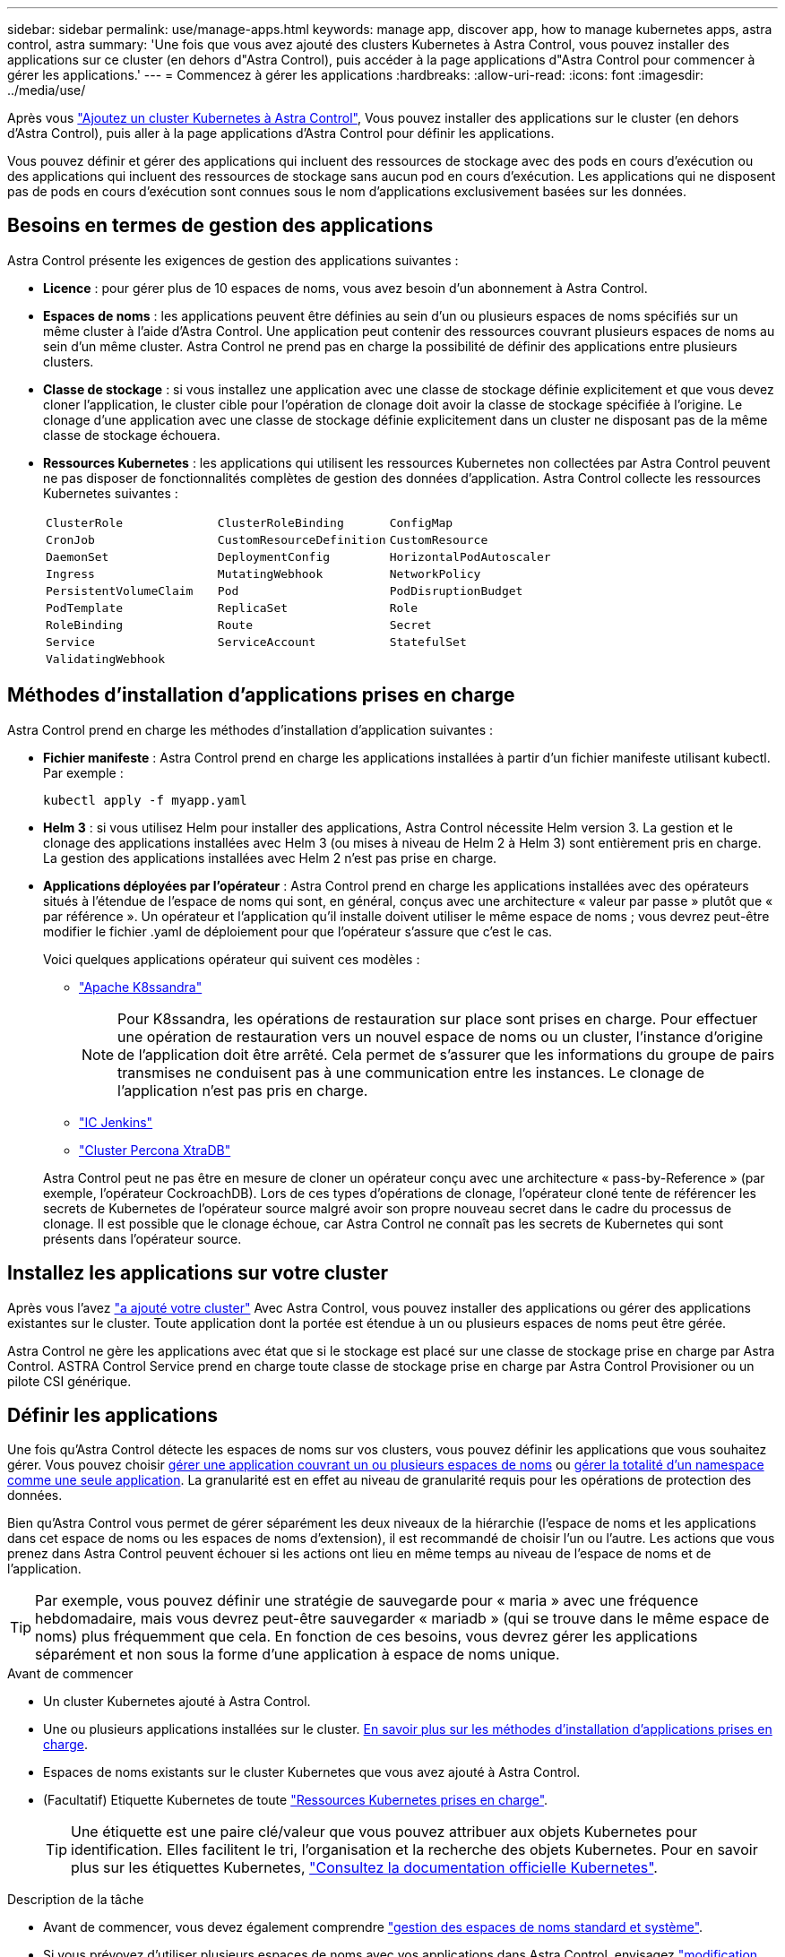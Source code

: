 ---
sidebar: sidebar 
permalink: use/manage-apps.html 
keywords: manage app, discover app, how to manage kubernetes apps, astra control, astra 
summary: 'Une fois que vous avez ajouté des clusters Kubernetes à Astra Control, vous pouvez installer des applications sur ce cluster (en dehors d"Astra Control), puis accéder à la page applications d"Astra Control pour commencer à gérer les applications.' 
---
= Commencez à gérer les applications
:hardbreaks:
:allow-uri-read: 
:icons: font
:imagesdir: ../media/use/


[role="lead"]
Après vous link:../get-started/add-first-cluster.html["Ajoutez un cluster Kubernetes à Astra Control"], Vous pouvez installer des applications sur le cluster (en dehors d'Astra Control), puis aller à la page applications d'Astra Control pour définir les applications.

Vous pouvez définir et gérer des applications qui incluent des ressources de stockage avec des pods en cours d'exécution ou des applications qui incluent des ressources de stockage sans aucun pod en cours d'exécution. Les applications qui ne disposent pas de pods en cours d'exécution sont connues sous le nom d'applications exclusivement basées sur les données.



== Besoins en termes de gestion des applications

Astra Control présente les exigences de gestion des applications suivantes :

* *Licence* : pour gérer plus de 10 espaces de noms, vous avez besoin d'un abonnement à Astra Control.
* *Espaces de noms* : les applications peuvent être définies au sein d'un ou plusieurs espaces de noms spécifiés sur un même cluster à l'aide d'Astra Control. Une application peut contenir des ressources couvrant plusieurs espaces de noms au sein d'un même cluster. Astra Control ne prend pas en charge la possibilité de définir des applications entre plusieurs clusters.
* *Classe de stockage* : si vous installez une application avec une classe de stockage définie explicitement et que vous devez cloner l'application, le cluster cible pour l'opération de clonage doit avoir la classe de stockage spécifiée à l'origine. Le clonage d'une application avec une classe de stockage définie explicitement dans un cluster ne disposant pas de la même classe de stockage échouera.
* *Ressources Kubernetes* : les applications qui utilisent les ressources Kubernetes non collectées par Astra Control peuvent ne pas disposer de fonctionnalités complètes de gestion des données d'application. Astra Control collecte les ressources Kubernetes suivantes :
+
[cols="1,1,1"]
|===


| `ClusterRole` | `ClusterRoleBinding` | `ConfigMap` 


| `CronJob` | `CustomResourceDefinition` | `CustomResource` 


| `DaemonSet` | `DeploymentConfig` | `HorizontalPodAutoscaler` 


| `Ingress` | `MutatingWebhook` | `NetworkPolicy` 


| `PersistentVolumeClaim` | `Pod` | `PodDisruptionBudget` 


| `PodTemplate` | `ReplicaSet` | `Role` 


| `RoleBinding` | `Route` | `Secret` 


| `Service` | `ServiceAccount` | `StatefulSet` 


| `ValidatingWebhook` |  |  
|===




== Méthodes d'installation d'applications prises en charge

Astra Control prend en charge les méthodes d'installation d'application suivantes :

* *Fichier manifeste* : Astra Control prend en charge les applications installées à partir d'un fichier manifeste utilisant kubectl. Par exemple :
+
[source, console]
----
kubectl apply -f myapp.yaml
----
* *Helm 3* : si vous utilisez Helm pour installer des applications, Astra Control nécessite Helm version 3. La gestion et le clonage des applications installées avec Helm 3 (ou mises à niveau de Helm 2 à Helm 3) sont entièrement pris en charge. La gestion des applications installées avec Helm 2 n'est pas prise en charge.
* *Applications déployées par l'opérateur* : Astra Control prend en charge les applications installées avec des opérateurs situés à l'étendue de l'espace de noms qui sont, en général, conçus avec une architecture « valeur par passe » plutôt que « par référence ». Un opérateur et l'application qu'il installe doivent utiliser le même espace de noms ; vous devrez peut-être modifier le fichier .yaml de déploiement pour que l'opérateur s'assure que c'est le cas.
+
Voici quelques applications opérateur qui suivent ces modèles :

+
** https://github.com/k8ssandra/cass-operator/tree/v1.7.1["Apache K8ssandra"^]
+

NOTE: Pour K8ssandra, les opérations de restauration sur place sont prises en charge. Pour effectuer une opération de restauration vers un nouvel espace de noms ou un cluster, l'instance d'origine de l'application doit être arrêté. Cela permet de s'assurer que les informations du groupe de pairs transmises ne conduisent pas à une communication entre les instances. Le clonage de l'application n'est pas pris en charge.

** https://github.com/jenkinsci/kubernetes-operator["IC Jenkins"^]
** https://github.com/percona/percona-xtradb-cluster-operator["Cluster Percona XtraDB"^]


+
Astra Control peut ne pas être en mesure de cloner un opérateur conçu avec une architecture « pass-by-Reference » (par exemple, l'opérateur CockroachDB). Lors de ces types d'opérations de clonage, l'opérateur cloné tente de référencer les secrets de Kubernetes de l'opérateur source malgré avoir son propre nouveau secret dans le cadre du processus de clonage. Il est possible que le clonage échoue, car Astra Control ne connaît pas les secrets de Kubernetes qui sont présents dans l'opérateur source.





== Installez les applications sur votre cluster

Après vous l'avez link:../get-started/add-first-cluster.html["a ajouté votre cluster"] Avec Astra Control, vous pouvez installer des applications ou gérer des applications existantes sur le cluster. Toute application dont la portée est étendue à un ou plusieurs espaces de noms peut être gérée.

Astra Control ne gère les applications avec état que si le stockage est placé sur une classe de stockage prise en charge par Astra Control. ASTRA Control Service prend en charge toute classe de stockage prise en charge par Astra Control Provisioner ou un pilote CSI générique.

ifdef::gcp[]

* link:../learn/choose-class-and-size.html["Découvrez les classes de stockage pour les clusters GKE"]


endif::gcp[]

ifdef::azure[]

* link:../learn/azure-storage.html["Découvrez les classes de stockage pour les clusters AKS"]


endif::azure[]

ifdef::aws[]

* link:../learn/aws-storage.html["Découvrir les classes de stockage pour les clusters AWS"]


endif::aws[]



== Définir les applications

Une fois qu'Astra Control détecte les espaces de noms sur vos clusters, vous pouvez définir les applications que vous souhaitez gérer. Vous pouvez choisir <<Définissez les ressources à gérer en tant qu'application,gérer une application couvrant un ou plusieurs espaces de noms>> ou <<Définissez un espace de noms à gérer en tant qu'application,gérer la totalité d'un namespace comme une seule application>>. La granularité est en effet au niveau de granularité requis pour les opérations de protection des données.

Bien qu'Astra Control vous permet de gérer séparément les deux niveaux de la hiérarchie (l'espace de noms et les applications dans cet espace de noms ou les espaces de noms d'extension), il est recommandé de choisir l'un ou l'autre. Les actions que vous prenez dans Astra Control peuvent échouer si les actions ont lieu en même temps au niveau de l'espace de noms et de l'application.


TIP: Par exemple, vous pouvez définir une stratégie de sauvegarde pour « maria » avec une fréquence hebdomadaire, mais vous devrez peut-être sauvegarder « mariadb » (qui se trouve dans le même espace de noms) plus fréquemment que cela. En fonction de ces besoins, vous devrez gérer les applications séparément et non sous la forme d'une application à espace de noms unique.

.Avant de commencer
* Un cluster Kubernetes ajouté à Astra Control.
* Une ou plusieurs applications installées sur le cluster. <<Méthodes d'installation d'applications prises en charge,En savoir plus sur les méthodes d'installation d'applications prises en charge>>.
* Espaces de noms existants sur le cluster Kubernetes que vous avez ajouté à Astra Control.
* (Facultatif) Etiquette Kubernetes de toute link:../use/manage-apps.html#app-management-requirements["Ressources Kubernetes prises en charge"].
+

TIP: Une étiquette est une paire clé/valeur que vous pouvez attribuer aux objets Kubernetes pour identification. Elles facilitent le tri, l'organisation et la recherche des objets Kubernetes. Pour en savoir plus sur les étiquettes Kubernetes, https://kubernetes.io/docs/concepts/overview/working-with-objects/labels/["Consultez la documentation officielle Kubernetes"^].



.Description de la tâche
* Avant de commencer, vous devez également comprendre link:../use/manage-apps.html#what-about-system-namespaces["gestion des espaces de noms standard et système"].
* Si vous prévoyez d'utiliser plusieurs espaces de noms avec vos applications dans Astra Control, envisagez link:../use/manage-roles.html["modification des rôles utilisateur avec des contraintes d'espace de noms"] avant de définir des applications.
* Pour obtenir des instructions sur la gestion des applications à l'aide de l'API Astra Control, reportez-vous au link:https://docs.netapp.com/us-en/astra-automation/["Informations sur l'automatisation et les API d'Astra"^].


.Options de gestion des applications
* <<Définissez les ressources à gérer en tant qu'application>>
* <<Définissez un espace de noms à gérer en tant qu'application>>




=== Définissez les ressources à gérer en tant qu'application

Vous pouvez spécifier le link:../learn/app-management.html["Ressources Kubernetes qui constituent une application"] Que vous voulez gérer avec Astra Control. La définition d'une application vous permet de regrouper des éléments de votre cluster Kubernetes dans une seule application. Cette collection de ressources Kubernetes est organisée par critères d'espace de noms et de sélecteur d'étiquettes.

La définition d'une application vous offre un contrôle plus granulaire sur les éléments à inclure dans une opération Astra Control, notamment le clonage, les snapshots et les sauvegardes.


WARNING: Lors de la définition d'applications, assurez-vous de ne pas inclure de ressource Kubernetes dans plusieurs applications avec des règles de protection. Le chevauchement des règles de protection sur des ressources Kubernetes peut provoquer des conflits de données.

.En savoir plus sur l'ajout de ressources cluster-scoped à vos espaces de noms d'applications.
[%collapsible]
====
Vous pouvez importer des ressources de cluster associées aux ressources d'espace de noms en plus de celles incluses automatiquement dans Astra Control. Vous pouvez ajouter une règle qui inclura des ressources d'un groupe, un type, une version et, éventuellement, une étiquette. Vous voudrez peut-être le faire si certaines ressources qu'Astra Control n'incluent pas automatiquement.

Vous ne pouvez exclure aucune des ressources à périmètre de cluster qui sont automatiquement incluses par Astra Control.

Vous pouvez ajouter les éléments suivants `apiVersions` (Qui sont les groupes combinés avec la version API) :

[cols="1h,2d"]
|===
| Type de ressource | ApiVersions (groupe + version) 


| `ClusterRole` | rbac.authorization.k8s.io/v1 


| `ClusterRoleBinding` | rbac.authorization.k8s.io/v1 


| `CustomResource` | apiextensions.k8s.io/v1, apiextensions.k8s.io/v1beta1 


| `CustomResourceDefinition` | apiextensions.k8s.io/v1, apiextensions.k8s.io/v1beta1 


| `MutatingWebhookConfiguration` | admissionregistration.k8s.io/v1 


| `ValidatingWebhookConfiguration` | admissionregistration.k8s.io/v1 
|===
====
.Étapes
. Dans la page applications, sélectionnez *définir*.
. Dans la fenêtre *define application*, entrez le nom de l'application.
. Choisissez le cluster sur lequel votre application s'exécute dans la liste déroulante *Cluster*.
. Choisissez un espace de nom pour votre application dans la liste déroulante *namespace*.
+

NOTE: Les applications peuvent être définies au sein d'un ou plusieurs espaces de noms spécifiés sur un même cluster à l'aide d'Astra Control. Une application peut contenir des ressources couvrant plusieurs espaces de noms au sein d'un même cluster. Astra Control ne prend pas en charge la possibilité de définir des applications entre plusieurs clusters.

. (Facultatif) Indiquez une étiquette pour les ressources Kubernetes dans chaque espace de noms. Vous pouvez spécifier un seul libellé ou un seul critère de sélection d'étiquette (requête).
+

TIP: Pour en savoir plus sur les étiquettes Kubernetes, https://kubernetes.io/docs/concepts/overview/working-with-objects/labels/["Consultez la documentation officielle Kubernetes"^].

. (Facultatif) Ajouter des espaces de noms supplémentaires pour l'application en sélectionnant *Ajouter un espace de noms* et en choisissant l'espace de noms dans la liste déroulante.
. (Facultatif) Entrez des critères de sélection d'étiquette ou d'étiquette pour tout espace de noms supplémentaire que vous ajoutez.
. (Facultatif) pour inclure des ressources à périmètre de cluster en plus de celles qu'Astra Control inclut automatiquement, cochez *inclure des ressources supplémentaires à périmètre de cluster* et complétez les éléments suivants :
+
.. Sélectionnez *Ajouter inclure règle*.
.. *Groupe* : dans la liste déroulante, sélectionnez le groupe de ressources API.
.. *Type* : dans la liste déroulante, sélectionnez le nom du schéma d'objet.
.. *Version* : saisissez la version de l'API.
.. *Sélecteur d'étiquettes* : si vous le souhaitez, incluez un libellé à ajouter à la règle. Cette étiquette est utilisée pour récupérer uniquement les ressources correspondant à cette étiquette. Si vous ne fournissez pas d'étiquette, Astra Control collecte toutes les instances du type de ressource spécifié pour ce groupe.
.. Vérifiez la règle créée en fonction de vos entrées.
.. Sélectionnez *Ajouter*.
+

TIP: Vous pouvez créer autant de règles de ressources à périmètre cluster que vous le souhaitez. Les règles apparaissent dans le Résumé de l'application définir.



. Sélectionnez *définir*.
. Après avoir sélectionné *définir*, répétez le processus pour les autres applications, selon les besoins.


Une fois que vous avez terminé de définir une application, celle-ci s'affiche dans `Healthy` Dans la liste des applications de la page applications. Vous pouvez désormais le cloner et créer des sauvegardes et des snapshots.


NOTE: Il se peut que l'application que vous venez d'ajouter comporte une icône d'avertissement sous la colonne protégé, indiquant qu'elle n'est pas encore sauvegardée et qu'elle n'est pas planifiée pour les sauvegardes.


TIP: Pour afficher les détails d'une application particulière, sélectionnez le nom de l'application.

Pour afficher les ressources ajoutées à cette application, sélectionnez l'onglet *Ressources*. Sélectionnez le numéro après le nom de la ressource dans la colonne ressource ou entrez le nom de la ressource dans Rechercher pour voir les ressources supplémentaires comprises dans la portée du cluster.



=== Définissez un espace de noms à gérer en tant qu'application

Vous pouvez ajouter toutes les ressources Kubernetes dans un namespace à la gestion d'Astra Control en définissant les ressources de ce namespace comme une application. Cette méthode est préférable à la définition individuelle des applications si vous link:../learn/app-management.html["ont l'intention de gérer et de protéger toutes les ressources d'un namespace particulier"] de la même manière et à intervalles communs.

.Étapes
. Sur la page clusters, sélectionnez un cluster.
. Sélectionnez l'onglet *espaces de noms*.
. Sélectionnez le menu actions de l'espace de noms contenant les ressources d'application que vous souhaitez gérer et sélectionnez *définir comme application*.
+

TIP: Si vous souhaitez définir plusieurs applications, sélectionnez dans la liste Namespaces et sélectionnez le bouton *actions* dans le coin supérieur gauche et sélectionnez *définir comme application*. Cela définira plusieurs applications individuelles dans leurs espaces de noms individuels. Pour les applications à espace de noms multiples, voir <<Définissez les ressources à gérer en tant qu'application>>.

+

NOTE: Cochez la case *Afficher les espaces de noms système* pour afficher les espaces de noms système qui ne sont généralement pas utilisés dans la gestion des applications par défaut. image:acc_namespace_system.png["Capture d'écran qui montre l'option *Afficher les espaces de noms système* disponible dans l'onglet espaces de noms."] link:../use/manage-apps.html#what-about-system-namespaces["En savoir plus"].



Une fois le processus terminé, les applications associées à l'espace de noms apparaissent dans le `Associated applications` colonne.



=== [Aperçu technique] définissez une application à l'aide d'une ressource personnalisée Kubernetes

Vous pouvez spécifier les ressources Kubernetes que vous souhaitez gérer avec Astra Control en les définissant comme une application à l'aide d'une ressource personnalisée (CR). Vous pouvez ajouter des ressources définies dans le cluster si vous souhaitez gérer ces ressources individuellement ou toutes les ressources Kubernetes d'un namespace si, par exemple, vous avez l'intention de gérer et de protéger toutes les ressources d'un namespace spécifique de la même manière et à intervalles réguliers.

.Étapes
. Créer le fichier de ressource personnalisée (CR) et le nommer (par exemple, `astra_mysql_app.yaml`).
. Nommez l'application dans `metadata.name`.
. Définissez les ressources d'application à gérer :
+
[role="tabbed-block"]
====
.spec.includedClusterScopedResources
--
Incluez les types de ressources cluster-scoped en plus de celles qu'Astra Control inclut automatiquement :

** *spec.includedClusterScopedResources*: _(Facultatif)_ Une liste des types de ressource cluster-scoped à inclure.
+
*** *GroupVersionKind*: _(Facultatif)_ identifie sans ambiguïté un type.
+
**** *Group*: _(requis si groupVersionKind est utilisé)_ groupe API de la ressource à inclure.
**** *Version*: _(requis si groupVersionKind est utilisé)_ version API de la ressource à inclure.
**** *Kind*: _(requis si groupVersionKind est utilisé)_ type de la ressource à inclure.


*** *LabelSelector*: _(Facultatif)_ Une requête d'étiquette pour un ensemble de ressources. Il est utilisé pour récupérer uniquement les ressources correspondant à l'étiquette. Si vous ne fournissez pas d'étiquette, Astra Control collecte toutes les instances du type de ressource spécifié pour ce groupe. Le résultat des matchLabels et des expressions matchExpressions est ANDed.
+
**** *MatchLabels*: _(Facultatif)_ Une carte de {key,value} paires. Un {key,value} unique dans la carte matchLabels est équivalent à un élément de matchExpressions qui a un champ clé de "key", un opérateur de "in" et un tableau de valeurs contenant uniquement "Value". Les exigences sont ANDed.
**** *MatchExpressions*: _(Facultatif)_ Une liste des exigences du sélecteur d'étiquettes. Les exigences sont ANDed.
+
***** *Key*: _(requis si matchExpressions est utilisé)_ la clé de libellé associée au sélecteur de libellé.
***** *Operator*: _(requis si matchExpressions est utilisé)_ représente la relation d'une clé à un ensemble de valeurs. Les opérateurs valides sont `In`, `NotIn`, `Exists` et `DoesNotExist`.
***** *Valeurs*: _(obligatoire si matchExpressions est utilisé)_un tableau de valeurs de chaîne. Si l'opérateur est `In` ou `NotIn`, le tableau de valeurs doit être _not_ vide. Si l'opérateur est `Exists` ou `DoesNotExist`, le tableau de valeurs doit être vide.








--
.spec.includedNamespaces
--
Inclure les espaces de noms et les ressources dans ces ressources dans l'application :

** *spec.includedNamespaces*: _(required)_définit l'espace de noms et les filtres facultatifs pour la sélection des ressources.
+
*** *Namespace*: _(obligatoire)_ l'espace de noms qui contient les ressources d'applications que vous souhaitez gérer avec Astra Control.
*** *LabelSelector*: _(Facultatif)_ Une requête d'étiquette pour un ensemble de ressources. Il est utilisé pour récupérer uniquement les ressources correspondant à l'étiquette. Si vous ne fournissez pas d'étiquette, Astra Control collecte toutes les instances du type de ressource spécifié pour ce groupe. Le résultat des matchLabels et des expressions matchExpressions est ANDed.
+
**** *MatchLabels*: _(Facultatif)_ Une carte de {key,value} paires. Un {key,value} unique dans la carte matchLabels est équivalent à un élément de matchExpressions qui a un champ clé de "key", un opérateur de "in" et un tableau de valeurs contenant uniquement "Value". Les exigences sont ANDed.
**** *MatchExpressions*: _(Facultatif)_ Une liste des exigences du sélecteur d'étiquettes. `key` et `operator` sont obligatoires. Les exigences sont ANDed.
+
***** *Key*: _(requis si matchExpressions est utilisé)_ la clé de libellé associée au sélecteur de libellé.
***** *Operator*: _(requis si matchExpressions est utilisé)_ représente la relation d'une clé à un ensemble de valeurs. Les opérateurs valides sont `In`, `NotIn`, `Exists` et `DoesNotExist`.
***** *Valeurs*: _(obligatoire si matchExpressions est utilisé)_ un tableau de valeurs de chaîne. Si l'opérateur est `In` ou `NotIn`, le tableau de valeurs doit être _not_ vide. Si l'opérateur est `Exists` ou `DoesNotExist`, le tableau de valeurs doit être vide.








--
====
+
Exemple YAML :

+
[source, yaml]
----
apiVersion: astra.netapp.io/v1
kind: Application
metadata:
  name: astra_mysql_app
spec:
  includedNamespaces:
    - namespace: astra_mysql_app
      labelSelector:
        matchLabels:
          app: nginx
          env: production
        matchExpressions:
          - key: tier
            operator: In
            values:
              - frontend
              - backend
----
. Après avoir renseigné le `astra_mysql_app.yaml` Fichier avec les valeurs correctes, appliquer la CR :
+
[source, console]
----
kubectl apply -f astra_mysql_app.yaml -n astra-connector
----




== Qu'en est-il des espaces de noms système

Astra Control détecte également les espaces de noms système sur un cluster Kubernetes. Nous ne vous montrons pas ces espaces de noms système par défaut, car il est rare qu'il soit nécessaire de sauvegarder les ressources d'applications système.

Vous pouvez afficher les espaces de noms système à partir de l'onglet espaces de noms d'un cluster sélectionné en cochant la case *Afficher les espaces de noms système*.

image:acc_namespace_system.png["Capture d'écran qui montre l'option *Afficher les espaces de noms système* disponible dans l'onglet espaces de noms."]


TIP: Astra Control en soi n'est pas une application standard. Il s'agit d'une « application système ». Vous ne devriez pas essayer de gérer Astra Control lui-même. Le contrôle Astra lui-même n'est pas indiqué par défaut pour la direction.
